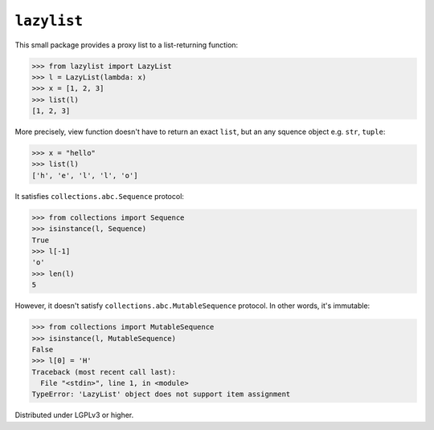 ``lazylist``
============

.. image:: https://badge.fury.io/py/lazylist.svg
   :alt: PyPI
   :target: https://pypi.python.org/pypi/lazylist

.. image:: https://travis-ci.org/dahlia/lazylist.svg?branch=master
   :alt: Build Status
   :target: https://travis-ci.org/dahlia/lazylist

This small package provides a proxy list to a list-returning function:

>>> from lazylist import LazyList
>>> l = LazyList(lambda: x)
>>> x = [1, 2, 3]
>>> list(l)
[1, 2, 3]

More precisely, view function doesn't have to return an exact ``list``,
but an any squence object e.g. ``str``, ``tuple``:

>>> x = "hello"
>>> list(l)
['h', 'e', 'l', 'l', 'o']

It satisfies ``collections.abc.Sequence`` protocol:

>>> from collections import Sequence
>>> isinstance(l, Sequence)
True
>>> l[-1]
'o'
>>> len(l)
5

However, it doesn't satisfy ``collections.abc.MutableSequence`` protocol.
In other words, it's immutable:

>>> from collections import MutableSequence
>>> isinstance(l, MutableSequence)
False
>>> l[0] = 'H'
Traceback (most recent call last):
  File "<stdin>", line 1, in <module>
TypeError: 'LazyList' object does not support item assignment

Distributed under LGPLv3 or higher.
